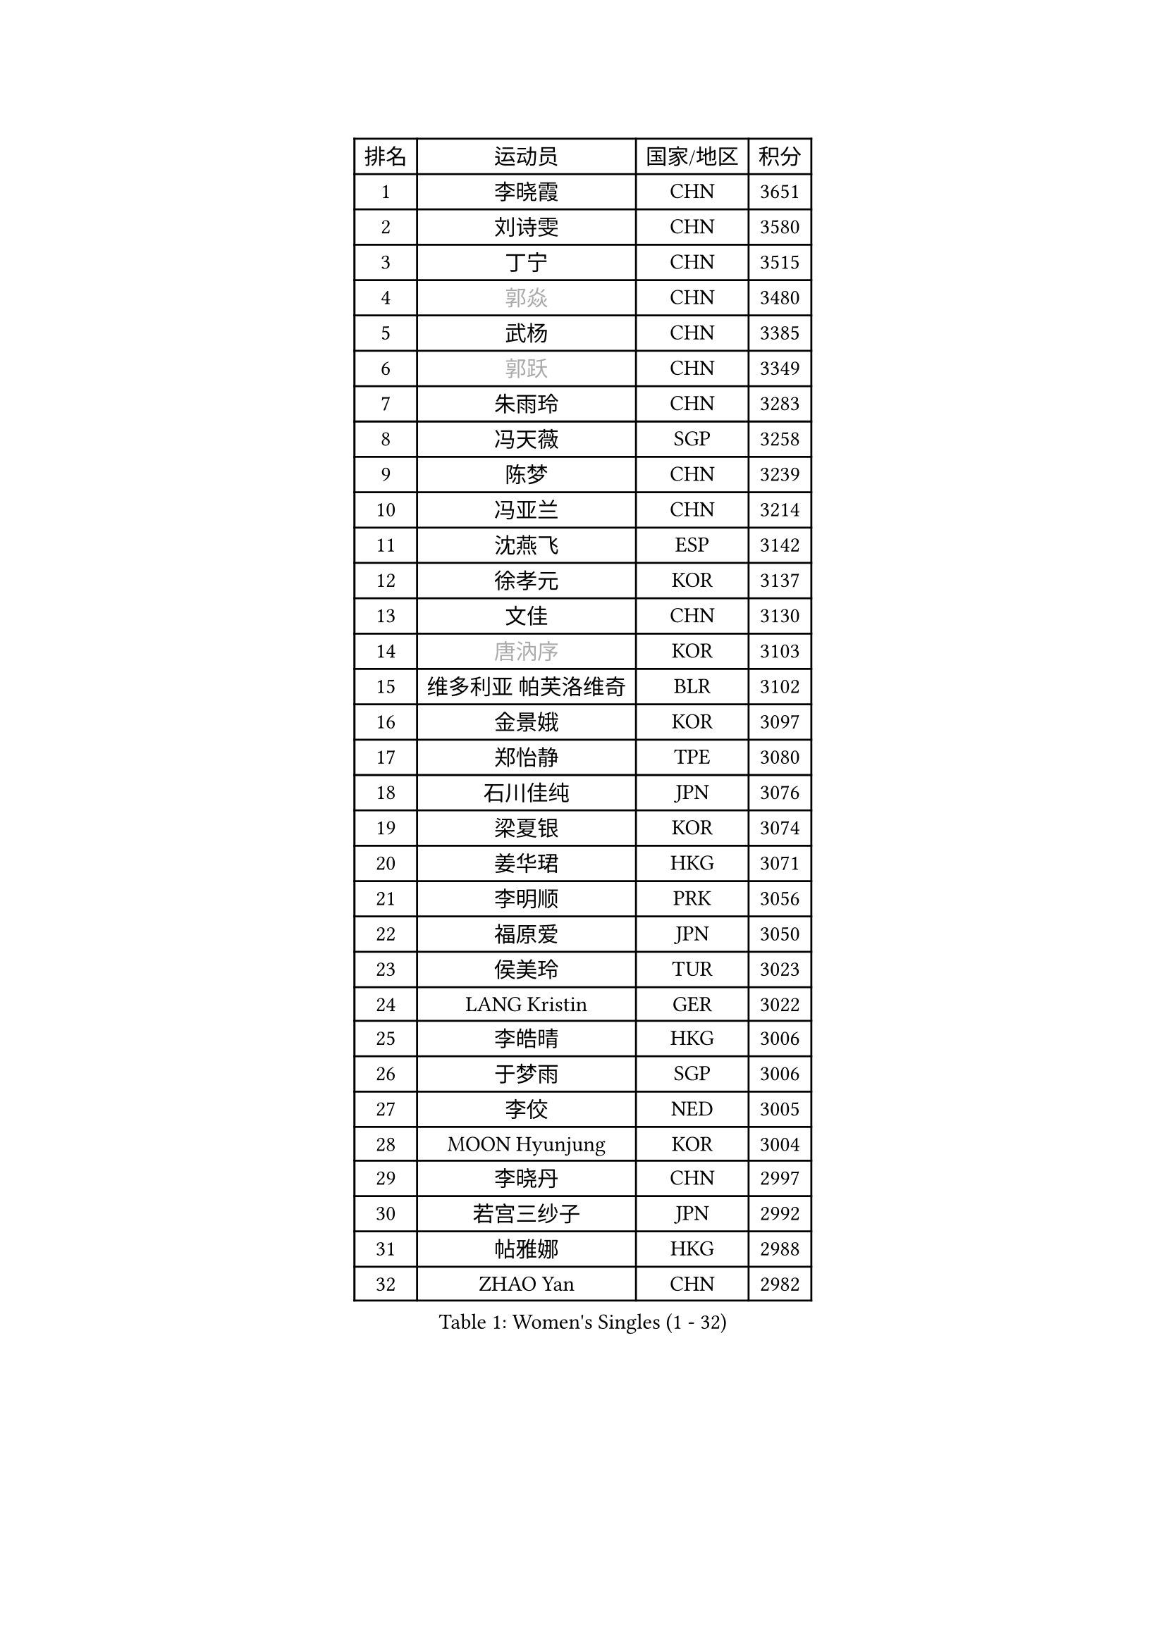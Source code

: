 
#set text(font: ("Courier New", "NSimSun"))
#figure(
  caption: "Women's Singles (1 - 32)",
    table(
      columns: 4,
      [排名], [运动员], [国家/地区], [积分],
      [1], [李晓霞], [CHN], [3651],
      [2], [刘诗雯], [CHN], [3580],
      [3], [丁宁], [CHN], [3515],
      [4], [#text(gray, "郭焱")], [CHN], [3480],
      [5], [武杨], [CHN], [3385],
      [6], [#text(gray, "郭跃")], [CHN], [3349],
      [7], [朱雨玲], [CHN], [3283],
      [8], [冯天薇], [SGP], [3258],
      [9], [陈梦], [CHN], [3239],
      [10], [冯亚兰], [CHN], [3214],
      [11], [沈燕飞], [ESP], [3142],
      [12], [徐孝元], [KOR], [3137],
      [13], [文佳], [CHN], [3130],
      [14], [#text(gray, "唐汭序")], [KOR], [3103],
      [15], [维多利亚 帕芙洛维奇], [BLR], [3102],
      [16], [金景娥], [KOR], [3097],
      [17], [郑怡静], [TPE], [3080],
      [18], [石川佳纯], [JPN], [3076],
      [19], [梁夏银], [KOR], [3074],
      [20], [姜华珺], [HKG], [3071],
      [21], [李明顺], [PRK], [3056],
      [22], [福原爱], [JPN], [3050],
      [23], [侯美玲], [TUR], [3023],
      [24], [LANG Kristin], [GER], [3022],
      [25], [李皓晴], [HKG], [3006],
      [26], [于梦雨], [SGP], [3006],
      [27], [李佼], [NED], [3005],
      [28], [MOON Hyunjung], [KOR], [3004],
      [29], [李晓丹], [CHN], [2997],
      [30], [若宫三纱子], [JPN], [2992],
      [31], [帖雅娜], [HKG], [2988],
      [32], [ZHAO Yan], [CHN], [2982],
    )
  )#pagebreak()

#set text(font: ("Courier New", "NSimSun"))
#figure(
  caption: "Women's Singles (33 - 64)",
    table(
      columns: 4,
      [排名], [运动员], [国家/地区], [积分],
      [33], [李洁], [NED], [2982],
      [34], [#text(gray, "藤井宽子")], [JPN], [2977],
      [35], [MONTEIRO DODEAN Daniela], [ROU], [2954],
      [36], [李倩], [POL], [2952],
      [37], [田志希], [KOR], [2944],
      [38], [TIKHOMIROVA Anna], [RUS], [2937],
      [39], [森田美咲], [JPN], [2936],
      [40], [石贺净], [KOR], [2930],
      [41], [WANG Xuan], [CHN], [2928],
      [42], [伊丽莎白 萨玛拉], [ROU], [2926],
      [43], [POTA Georgina], [HUN], [2924],
      [44], [VACENOVSKA Iveta], [CZE], [2921],
      [45], [LI Xue], [FRA], [2920],
      [46], [倪夏莲], [LUX], [2918],
      [47], [PESOTSKA Margaryta], [UKR], [2916],
      [48], [平野早矢香], [JPN], [2906],
      [49], [单晓娜], [GER], [2903],
      [50], [KIM Hye Song], [PRK], [2894],
      [51], [WINTER Sabine], [GER], [2892],
      [52], [刘佳], [AUT], [2891],
      [53], [吴佳多], [GER], [2885],
      [54], [YOON Sunae], [KOR], [2862],
      [55], [EKHOLM Matilda], [SWE], [2861],
      [56], [NONAKA Yuki], [JPN], [2859],
      [57], [XIAN Yifang], [FRA], [2855],
      [58], [PARK Seonghye], [KOR], [2852],
      [59], [LEE Eunhee], [KOR], [2849],
      [60], [PARTYKA Natalia], [POL], [2833],
      [61], [CHOI Moonyoung], [KOR], [2829],
      [62], [IVANCAN Irene], [GER], [2828],
      [63], [LEE I-Chen], [TPE], [2827],
      [64], [BILENKO Tetyana], [UKR], [2825],
    )
  )#pagebreak()

#set text(font: ("Courier New", "NSimSun"))
#figure(
  caption: "Women's Singles (65 - 96)",
    table(
      columns: 4,
      [排名], [运动员], [国家/地区], [积分],
      [65], [RAMIREZ Sara], [ESP], [2823],
      [66], [DAS Ankita], [IND], [2822],
      [67], [NG Wing Nam], [HKG], [2822],
      [68], [RI Mi Gyong], [PRK], [2809],
      [69], [KOMWONG Nanthana], [THA], [2807],
      [70], [HUANG Yi-Hua], [TPE], [2803],
      [71], [PERGEL Szandra], [HUN], [2799],
      [72], [SOLJA Amelie], [AUT], [2795],
      [73], [ZHENG Jiaqi], [USA], [2795],
      [74], [LOVAS Petra], [HUN], [2794],
      [75], [MATSUZAWA Marina], [JPN], [2792],
      [76], [BARTHEL Zhenqi], [GER], [2777],
      [77], [SONG Maeum], [KOR], [2772],
      [78], [PARK Youngsook], [KOR], [2768],
      [79], [KIM Jong], [PRK], [2763],
      [80], [MATSUDAIRA Shiho], [JPN], [2762],
      [81], [LIN Ye], [SGP], [2761],
      [82], [PASKAUSKIENE Ruta], [LTU], [2760],
      [83], [CECHOVA Dana], [CZE], [2758],
      [84], [顾玉婷], [CHN], [2757],
      [85], [ZHENG Shichang], [CHN], [2753],
      [86], [佩特丽莎 索尔佳], [GER], [2752],
      [87], [PRIVALOVA Alexandra], [BLR], [2751],
      [88], [石垣优香], [JPN], [2750],
      [89], [陈思羽], [TPE], [2746],
      [90], [张默], [CAN], [2745],
      [91], [KUMAHARA Luca], [BRA], [2742],
      [92], [浜本由惟], [JPN], [2740],
      [93], [福冈春菜], [JPN], [2739],
      [94], [车晓曦], [CHN], [2739],
      [95], [#text(gray, "克里斯蒂娜 托特")], [HUN], [2739],
      [96], [KUZMINA Elena], [RUS], [2737],
    )
  )#pagebreak()

#set text(font: ("Courier New", "NSimSun"))
#figure(
  caption: "Women's Singles (97 - 128)",
    table(
      columns: 4,
      [排名], [运动员], [国家/地区], [积分],
      [97], [SUZUKI Rika], [JPN], [2721],
      [98], [#text(gray, "MOLNAR Cornelia")], [CRO], [2721],
      [99], [杜凯琹], [HKG], [2713],
      [100], [TAN Wenling], [ITA], [2711],
      [101], [STRBIKOVA Renata], [CZE], [2711],
      [102], [YAMANASHI Yuri], [JPN], [2711],
      [103], [#text(gray, "KIM Junghyun")], [KOR], [2709],
      [104], [MIKHAILOVA Polina], [RUS], [2703],
      [105], [张安], [USA], [2702],
      [106], [FADEEVA Oxana], [RUS], [2702],
      [107], [STEFANOVA Nikoleta], [ITA], [2698],
      [108], [LIN Chia-Hui], [TPE], [2698],
      [109], [VIVARELLI Debora], [ITA], [2698],
      [110], [NOSKOVA Yana], [RUS], [2695],
      [111], [YOO Eunchong], [KOR], [2692],
      [112], [BALAZOVA Barbora], [SVK], [2692],
      [113], [#text(gray, "WU Xue")], [DOM], [2690],
      [114], [MESHREF Dina], [EGY], [2682],
      [115], [加藤美优], [JPN], [2681],
      [116], [伊藤美诚], [JPN], [2680],
      [117], [#text(gray, "TANIOKA Ayuka")], [JPN], [2679],
      [118], [PAVLOVICH Veronika], [BLR], [2679],
      [119], [CHOI Jeongmin], [KOR], [2678],
      [120], [#text(gray, "KANG Misoon")], [KOR], [2675],
      [121], [STEFANSKA Kinga], [POL], [2672],
      [122], [FEHER Gabriela], [SRB], [2670],
      [123], [平野美宇], [JPN], [2665],
      [124], [MAEDA Miyu], [JPN], [2660],
      [125], [ODOROVA Eva], [SVK], [2659],
      [126], [#text(gray, "MISIKONYTE Lina")], [LTU], [2648],
      [127], [TASHIRO Saki], [JPN], [2644],
      [128], [ABE Megumi], [JPN], [2644],
    )
  )